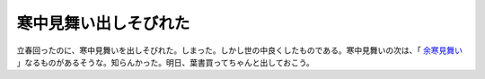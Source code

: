寒中見舞い出しそびれた
======================

立春回ったのに、寒中見舞いを出しそびれた。しまった。しかし世の中良くしたものである。寒中見舞いの次は、「 `余寒見舞い <http://allabout.co.jp/family/ceremony/closeup/CU20060105C/>`_ 」なるものがあるそうな。知らんかった。明日、葉書買ってちゃんと出しておこう。






.. author:: default
.. categories:: life
.. tags::
.. comments::
